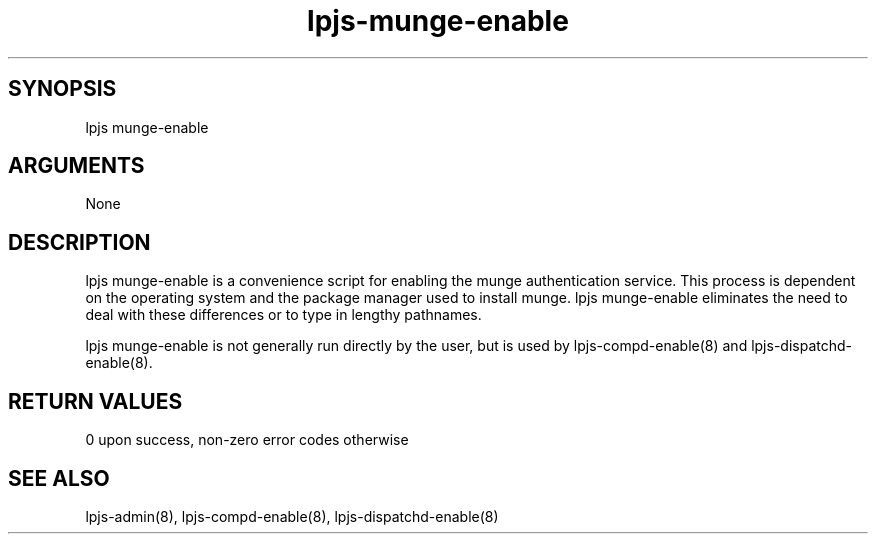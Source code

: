 \" Generated by script2man from lpjs-munge-enable
.TH lpjs-munge-enable 8

\" Convention:
\" Underline anything that is typed verbatim - commands, etc.
.SH SYNOPSIS
.PP
.nf 
.na
lpjs munge-enable
.ad
.fi

.SH ARGUMENTS
.nf
.na
None
.ad
.fi

.SH DESCRIPTION

lpjs munge-enable is a convenience script for enabling the
munge authentication service.  This process is dependent on
the operating system and the package manager used to install
munge.  lpjs munge-enable eliminates the need to deal with
these differences or to type in lengthy pathnames.

lpjs munge-enable is not generally run directly by the user,
but is used by lpjs-compd-enable(8) and lpjs-dispatchd-enable(8).

.SH RETURN VALUES

0 upon success, non-zero error codes otherwise

.SH SEE ALSO

lpjs-admin(8), lpjs-compd-enable(8), lpjs-dispatchd-enable(8)

